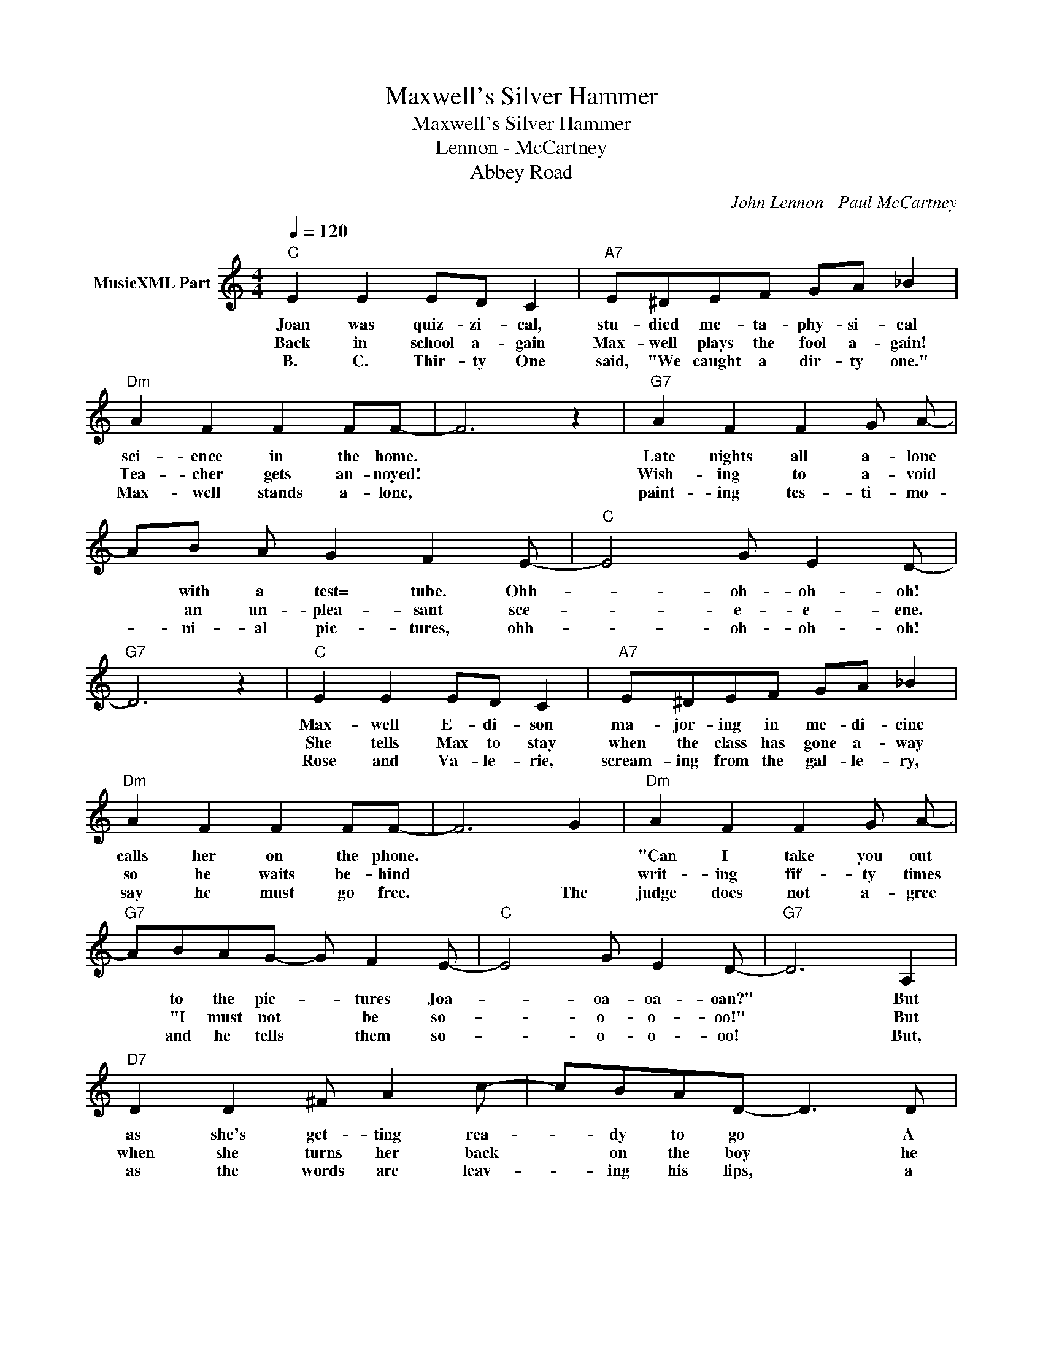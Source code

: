 X:1
T:Maxwell's Silver Hammer
T:Maxwell's Silver Hammer
T:Lennon - McCartney
T:Abbey Road
C:John Lennon - Paul McCartney
Z:All Rights Reserved
L:1/4
Q:1/4=120
M:4/4
K:C
V:1 treble nm="MusicXML Part"
%%MIDI channel 2
%%MIDI program 0
V:1
"C" E E E/D/ C |"A7" E/^D/E/F/ G/A/ _B |"Dm" A F F F/F/- | F3 z |"G7" A F F G/ A/- | %5
w: Joan was quiz- zi- cal,|stu- died me- ta- phy- si- cal|sci- ence in the home.||Late nights all a- lone|
w: Back in school a- gain|Max- well plays the fool a- gain!|Tea- cher gets an- noyed!||Wish- ing to a- void|
w: B. C. Thir- ty One|said, "We caught a dir- ty one."|Max- well stands a- lone,||paint- ing tes- ti- mo-|
 A/B/ A/ G F E/- |"C" E2 G/ E D/- |"G7" D3 z |"C" E E E/D/ C |"A7" E/^D/E/F/ G/A/ _B | %10
w: * with a test= tube. Ohh-|* oh- oh- oh!||Max- well E- di- son|ma- jor- ing in me- di- cine|
w: * an un- plea- sant sce-|* e- e- ene.||She tells Max to stay|when the class has gone a- way|
w: * ni- al pic- tures, ohh-|* oh- oh- oh!||Rose and Va- le- rie,|scream- ing from the gal- le- ry,|
"Dm" A F F F/F/- | F3 G |"Dm" A F F G/ A/- |"G7" A/B/A/G/- G/ F E/- |"C" E2 G/ E D/- |"G7" D3 A, | %16
w: calls her on the phone.||"Can I take you out|* to the pic- * tures Joa-|* oa- oa- oan?"|* But|
w: so he waits be- hind||writ- ing fif- ty times|* "I must not * be so-|* o- o- oo!"|* But|
w: say he must go free.|* The|judge does not a- gree|* and he tells * them so-|* o- o- oo!|* But,|
"D7" D D ^F/ A c/- | c/B/A/D/- D3/2 D/ |"G7" G G A _B | B3 z |"C" E G c B | A G/ E D/ C | %22
w: as she's get- ting rea-|* dy to go * A|knock comes on the|door.|Bang, bang, Max- well's|sil- ver ham- mer came|
w: when she turns her back|* on the boy * he|creeps up from be-|hind!|Bang, bang, Max- well's|sil- ver ham- mer came|
w: as the words are leav-|* ing his lips, * a|noise comes from be-|hind!|Bang, bang, Max- well's|sil- ver ham- mer came|
"D7" D3/2 D/ ^F/ A c/- | c3 z |"G7" F G d c | B A/G/- G/F/ E |"G7" D C G/ E C/- |"C" C3 z || %28
w: down u- pon her head!||Bang, bang, Max- well's|sil- ver ham- * mer made|sure that she was dead!||
w: down upon her he- ad!||Bang, bang, Max- well's|sil- ver ham- * mer made|sure that she was dead!||
w: down u- pon his head!||Bang, Bang, Max- well's|sil- ver ham- * mer made|sure that he was dead!||
"C" E2 E2 | E2 E2 |"G7" F, G, A, B, | C/D/ G,"C" C z |] %32
w: Max- well's|silver hammer!|||
w: ||||
w: ||||

